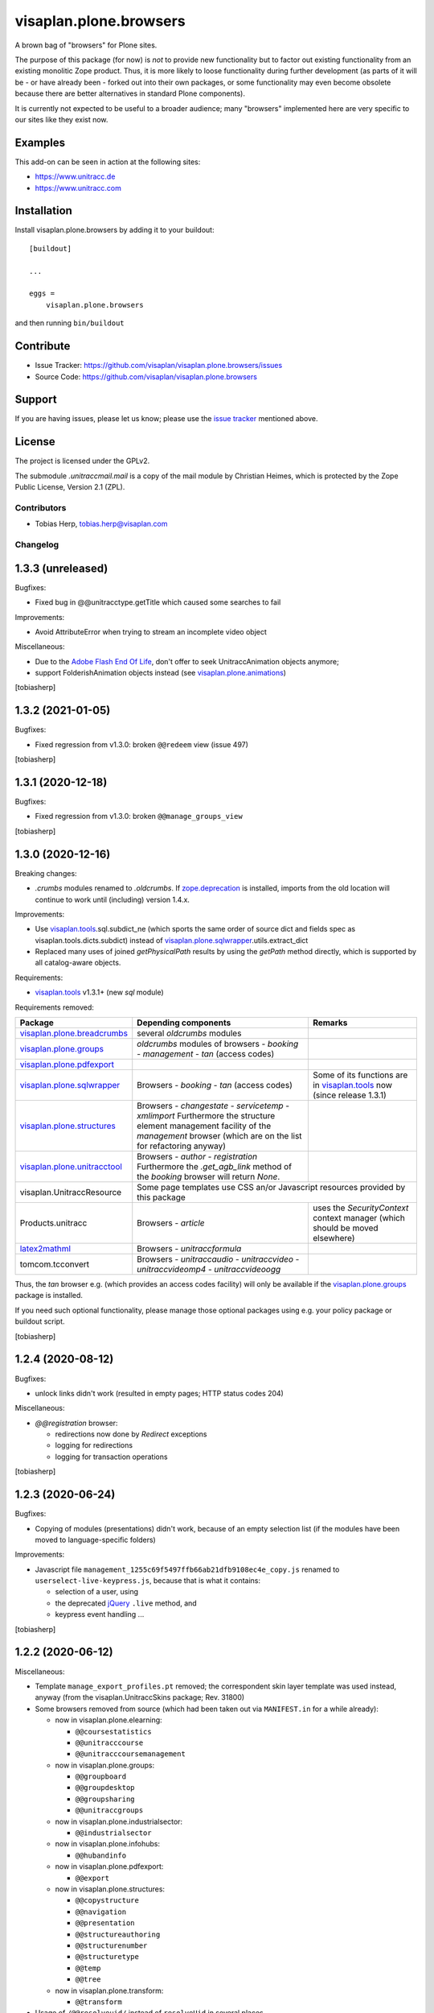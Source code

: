 .. This README is meant for consumption by humans and pypi. Pypi can render rst files so please do not use Sphinx features.
   If you want to learn more about writing documentation, please check out: http://docs.plone.org/about/documentation_styleguide.html
   This text does not appear on pypi or github. It is a comment.

=======================
visaplan.plone.browsers
=======================

A brown bag of "browsers" for Plone sites.

The purpose of this package (for now) is *not* to provide new functionality
but to factor out existing functionality from an existing monolitic Zope product.
Thus, it is more likely to loose functionality during further development
(as parts of it will be - or have already been - forked out into their own packages,
or some functionality may even become obsolete because there are better
alternatives in standard Plone components).

It is currently not expected to be useful to a broader audience;
many "browsers" implemented here are very specific to our sites like they exist
now.


Examples
--------

This add-on can be seen in action at the following sites:

- https://www.unitracc.de
- https://www.unitracc.com


Installation
------------

Install visaplan.plone.browsers by adding it to your buildout::

    [buildout]

    ...

    eggs =
        visaplan.plone.browsers


and then running ``bin/buildout``


Contribute
----------

- Issue Tracker: https://github.com/visaplan/visaplan.plone.browsers/issues
- Source Code: https://github.com/visaplan/visaplan.plone.browsers


Support
-------

If you are having issues, please let us know;
please use the `issue tracker`_ mentioned above.


License
-------

The project is licensed under the GPLv2.

The submodule `.unitraccmail.mail` is a copy of the mail module by Christian
Heimes, which is protected by the Zope Public License, Version 2.1 (ZPL).

.. _`issue tracker`: https://github.com/visaplan/visaplan.plone.browsers/issues

.. vim: tw=79 cc=+1 sw=4 sts=4 si et


Contributors
============

- Tobias Herp, tobias.herp@visaplan.com


Changelog
=========


1.3.3 (unreleased)
------------------

Bugfixes:

- Fixed bug in @@unitracctype.getTitle which caused some searches to fail

Improvements:

- Avoid AttributeError when trying to stream an incomplete video object

Miscellaneous:

- Due to the `Adobe Flash End Of Life`_, don't offer to seek
  UnitraccAnimation objects anymore;
- support FolderishAnimation objects instead (see visaplan.plone.animations_)

[tobiasherp]


1.3.2 (2021-01-05)
------------------

Bugfixes:

- Fixed regression from v1.3.0: broken ``@@redeem`` view (issue 497)

[tobiasherp]


1.3.1 (2020-12-18)
------------------

Bugfixes:

- Fixed regression from v1.3.0: broken ``@@manage_groups_view``

[tobiasherp]


1.3.0 (2020-12-16)
------------------

Breaking changes:

- `.crumbs` modules renamed to `.oldcrumbs`.
  If zope.deprecation_ is installed, imports from the old location will continue
  to work until (including) version 1.4.x.

Improvements:

- Use visaplan.tools_.sql.subdict_ne
  (which sports the same order of source dict and fields spec
  as visaplan.tools.dicts.subdict)
  instead of visaplan.plone.sqlwrapper_.utils.extract_dict

- Replaced many uses of joined `getPhysicalPath` results
  by using the `getPath` method directly, which is supported by all
  catalog-aware objects.

Requirements:

- visaplan.tools_ v1.3.1+ (new `sql` module)

Requirements removed:

+-----------------------------+-----------------------+-----------------------+
| Package                     | Depending components  | Remarks               |
+=============================+=======================+=======================+
| visaplan.plone.breadcrumbs_ | several `oldcrumbs`   |                       |
|                             | modules               |                       |
+-----------------------------+-----------------------+-----------------------+
| visaplan.plone.groups_      | `oldcrumbs` modules of|                       |
|                             | browsers              |                       |
|                             | - `booking`           |                       |
|                             | - `management`        |                       |
|                             | - `tan` (access codes)|                       |
+-----------------------------+-----------------------+-----------------------+
| visaplan.plone.pdfexport_   |                       |                       |
+-----------------------------+-----------------------+-----------------------+
| visaplan.plone.sqlwrapper_  | Browsers              | Some of its functions |
|                             | - `booking`           | are in                |
|                             | - `tan` (access codes)| visaplan.tools_ now   |
|                             |                       | (since release 1.3.1) | 
+-----------------------------+-----------------------+-----------------------+
| visaplan.plone.structures_  | Browsers              |                       |
|                             | - `changestate`       |                       |
|                             | - `servicetemp`       |                       |
|                             | - `xmlimport`         |                       |
|                             | Furthermore the       |                       |
|                             | structure element     |                       |
|                             | management facility of|                       |
|                             | the `management`      |                       |
|                             | browser (which are on |                       |
|                             | the list for          |                       |
|                             | refactoring anyway)   |                       |
+-----------------------------+-----------------------+-----------------------+
| visaplan.plone.unitracctool_| Browsers              |                       |
|                             | - `author`            |                       |
|                             | - `registration`      |                       |
|                             | Furthermore the       |                       |
|                             | `.get_agb_link` method|                       |
|                             | of the `booking`      |                       |
|                             | browser will return   |                       |
|                             | `None`.               |                       |
|                             |                       |                       |
+-----------------------------+-----------------------+-----------------------+
| visaplan.UnitraccResource   | Some page templates use CSS an/or Javascript  |
|                             | resources provided by this package            |
+-----------------------------+-----------------------+-----------------------+
| Products.unitracc           | Browsers              | uses the              |
|                             | - `article`           | `SecurityContext`     |
|                             |                       | context manager (which|
|                             |                       | should be moved       |
|                             |                       | elsewhere)            |
+-----------------------------+-----------------------+-----------------------+
| latex2mathml_               | Browsers              |                       |
|                             | - `unitraccformula`   |                       |
+-----------------------------+-----------------------+-----------------------+
| tomcom.tcconvert            | Browsers              |                       |
|                             | - `unitraccaudio`     |                       |
|                             | - `unitraccvideo`     |                       |
|                             | - `unitraccvideomp4`  |                       |
|                             | - `unitraccvideoogg`  |                       |
+-----------------------------+-----------------------+-----------------------+

Thus, the `tan` browser e.g. (which provides an access codes facility)
will only be available if the visaplan.plone.groups_ package is installed.

If you need such optional functionality, please manage those optional packages
using e.g. your policy package or buildout script.

[tobiasherp]


1.2.4 (2020-08-12)
------------------

Bugfixes:

- unlock links didn't work (resulted in empty pages; HTTP status codes 204)

Miscellaneous:

- `@@registration` browser:

  - redirections now done by `Redirect` exceptions
  - logging for redirections
  - logging for transaction operations

[tobiasherp]


1.2.3 (2020-06-24)
------------------

Bugfixes:

- Copying of modules (presentations) didn't work, because of an empty selection list
  (if the modules have been moved to language-specific folders)

Improvements:

- Javascript file ``management_1255c69f5497ffb66ab21dfb9108ec4e_copy.js`` renamed to
  ``userselect-live-keypress.js``, because that is what it contains:

  - selection of a user, using
  - the deprecated jQuery_ ``.live`` method, and
  - keypress event handling ...

[tobiasherp]


1.2.2 (2020-06-12)
------------------

Miscellaneous:

- Template ``manage_export_profiles.pt`` removed;
  the correspondent skin layer template was used instead, anyway
  (from the visaplan.UnitraccSkins package; Rev. 31800)

- Some browsers removed from source
  (which had been taken out via ``MANIFEST.in`` for a while already):

  - now in visaplan.plone.elearning:

    - ``@@coursestatistics``
    - ``@@unitracccourse``
    - ``@@unitracccoursemanagement``

  - now in visaplan.plone.groups:

    - ``@@groupboard``
    - ``@@groupdesktop``
    - ``@@groupsharing``
    - ``@@unitraccgroups``

  - now in visaplan.plone.industrialsector:

    - ``@@industrialsector``

  - now in visaplan.plone.infohubs:

    - ``@@hubandinfo``

  - now in visaplan.plone.pdfexport:

    - ``@@export``

  - now in visaplan.plone.structures:

    - ``@@copystructure``
    - ``@@navigation``
    - ``@@presentation``
    - ``@@structureauthoring``
    - ``@@structurenumber``
    - ``@@structuretype``
    - ``@@temp``
    - ``@@tree``

  - now in visaplan.plone.transform:

    - ``@@transform``

- Usage of ``/@@resolveuid/`` instead of ``resolveUid`` in several places
- ``@@manage_users_view`` should be AJAX-loadable now

[tobiasherp]


1.2.1 (2020-04-07)
------------------

Improvements:

- The ``get_streaming_info`` methods
  of the unitraccaudio and unitraccvideo browsers
  yield only information about *existing* fields
  (since not all are guaranteed to exist anymore)

[tobiasherp]


1.2.0 (2020-04-03)
------------------

Improvements:

- Most configuration links on ``management_view`` already work now when loaded via AJAX
  (requires visaplan.plone.ajaxnavigation_)

[tobiasherp]


1.1.4 (2020-03-06)
------------------

Breaking changes:

- Browser ``@@vcard``:

  - instead of ``UnitraccEvent.contact_name`` use ``ContactMixin.combinedContactName``
    (which is useful for list views as well)

  - Requires a ``Products.unitracc`` with the ``contact-metadata`` branch integrated.

Bugfixes:

- Double CSS class ``area-content`` in ``listing_nora.pt`` removed

Improvements:

- Python_ 3 compatibility (``python-modernize``)

Debugging code:

- Much debugging code removed or disabled

- excessive logging switched off in browsers

  - ``@@booking``
  - ``@@mainpage`` (logger.info() --> logger.debug())

- Some logging was added to

  - ``@@unitraccvideo``, because of video conversion
  - ``@@event``, because of an empty calendar

Miscellaneous:

- ``@@unitraccvideo`` browser does some debug logging

[tobiasherp]


1.1.3 (2019-12-18)
------------------

Bugfixes:

- Fixed a regression of ``manage_group_view`` in v1.1.2;
  the ``add_to_group`` method belongs to browser ``@@groupsharing``, not ``@@usermanagement``

- Fixed ``edit_group_membership``;
  the ``add_group_membership`` method belongs
  to browser ``@@groupsharing`` as well.

[tobiasherp]


1.1.2 (2019-12-06)
------------------

Bugfixes:

- Review view was broken

[tobiasherp]


1.1.1 (2019-12-05)
------------------

Improvements:

- The (non-public) ``@@management._getManagedContent`` method returns nothing older than 180 days by default
  (which makes the page load much faster)

Dependencies:

- visaplan.plone.tools_ v1.1.6+, because of ``@returns_json`` decorator

[tobiasherp]


1.1 (2019-11-28)
----------------

Improvements:

- Use new Javascript API; requires visaplan.UnitraccResource v1.1.0+
- ``manage_group_view`` initially sorts by `two` columns (`active` flag and name)
- Browser ``@@vcard``:

  - instead of ``UnitraccEvent.contact_name`` use ``ContactMixin.combinedContactName``
    (which is useful for list views as well)
  - Requires a ``Products.unitracc`` with the ``contact-metadata`` branch
    integrated (i.e., v3.1.5+)

New Features:

- `_embed` templates for AJAX navigation:

  - `nora_folder_embed`  (mixed news/articles view)

Requirements:

- Products.unitracc 3.1.5+

[tobiasherp]


1.0.7 (2019-06-26)
------------------

Improvements:

- `management_view`

  - convenience links to the Types tool and the `Folder` properties

- Allow for "system" user use when validating a structure (use Securitymanager)

Temporary change:

- Actions "Delete structure" and "Set subportal" disabled
  because they don't currently work (and need re-implementation)

[tobiasherp]


1.0.6 (2019-05-20)
------------------

Bugfixes:

- Translation for validation results

Improvements:

- for structure validation results:

  - Completion time and duration;
    localisation requires `Products.unitracc` 3.1.4.2+.

  - more useful links (contents and brain maintenance view)

  - preview image

- Lists of seekable Types: `FolderishAnimation` added (from `visaplan.plone.animations`)

[tobiasherp]


1.0.5 (2019-05-09)
------------------

Breaking changes:

- Structure management operations "delete structure" and "change subportal"
  are (most likely) broken; they'll need a little refactoring
  to work again (like was done for the structure validation already; see
  below).

Improvements for structure copy:

  - Use the same copy form and functionality for all types of structural content;
    requires `visaplan.plone.structures` v1.0.3.dev1+.

  - All fields of the copy form for structural content can be preset.

  - No clearing of the user_id filter "on click" anymore.

  - Selectable copy depth for refered objects (range 0 to 3, default: 2).

Improvements for structure management:

  - Unified form for all operstions (per structure type, for now)
    with inputs which are automatically shown/hidden, depending on the action

  - Structure validation now takes some parameters

  - Currently, the default action is "validation"

[tobiasherp]


1.0.4 (2019-03-22)
------------------

Breaking changes:

- Browsers `storagefolder` and `mediathek`
  moved to package `visaplan.plone.structures`
  (v1.0.2+)

- Browser `coursestatistics`
  moved to package `visaplan.plone.elearning`
  (v1.0.4+)

Cleanup:

- Browser `subportal` removed
  which had been removed from `configure.zcml` before (v1.0.2)

[tobiasherp]


1.0.3 (2019-02-14)
------------------

- Browser `industrialsector` moved to package `visaplan.plone.industrialsector`

- `self` arguments removed from interface methods (rev. 24965)

- Breadcrumb corrections for

  - `manage_export_profiles`
  - `order_management`

[tobiasherp]


1.0.2 (2019-01-31)
------------------

- Browser `subportal` moved to package `visaplan.plone.subportals`

- Browser `unitracctype`:

  - `getTypesForSearch` uses `portal_type` for videos and animations

- Bugfixes:

  - Editorial search for images didn't work

[tobiasherp]


1.0.2.dev1 (2018-10-12)
-----------------------

- Update of browser `nora` (News or Articles):
  Fixed News overview
  [tobiasherp]


1.0.1 (2018-09-26)
------------------

- more Browsers removed, which have been moved to `visaplan.plone.search` and `visaplan.plone.elearning`

- Bugfix: Imports from `visaplan.plone.industrialsector`

- Tools update
  [tobiasherp]


1.0 (2018-09-19)
----------------

First public release.

- Browser `unitraccfeature` removed
  (moved to `visaplan.plone.unitracctool`)

- Browsers `groupboard`, `groupdesktop`, `groupsharing`,
  `unitraccgroups` removed
  (moved to `visaplan.plone.groups`)

- more Browsers removed, which have been moved
  to `visaplan.plone.structures` and `visaplan.plone.industrialsector`
  [tobiasherp]

[tobiasherp]


.. _`Adobe Flash End Of Life`: https://www.adobe.com/products/flashplayer/end-of-life.html
.. _jQuery: https://jquery.com
.. _latex2mathml: https://pypi.org/project/latex2mathml
.. _Python: https://www.python.org
.. _visaplan.plone.ajaxnavigation: https://pypi.org/project/visaplan.plone.ajaxnavigation
.. _visaplan.plone.animations: https://pypi.org/project/visaplan.plone.animations
.. _visaplan.plone.breadcrumbs: https://pypi.org/project/visaplan.plone.breadcrumbs
.. _visaplan.plone.groups: https://pypi.org/project/visaplan.plone.groups
.. _visaplan.plone.pdfexport: https://pypi.org/project/visaplan.plone.pdfexport
.. _visaplan.plone.sqlwrapper: https://pypi.org/project/visaplan.plone.sqlwrapper
.. _visaplan.plone.structures: https://pypi.org/project/visaplan.plone.structures
.. _visaplan.plone.tools: https://pypi.org/project/visaplan.plone.tools
.. _visaplan.plone.unitracctool: https://pypi.org/project/visaplan.plone.unitracctool
.. _visaplan.tools: https://pypi.org/project/visaplan.tools
.. _zope.deprecation: https://pypi.org/project/zope.deprecation

